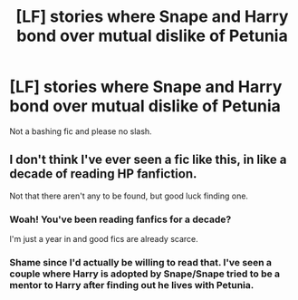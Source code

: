 #+TITLE: [LF] stories where Snape and Harry bond over mutual dislike of Petunia

* [LF] stories where Snape and Harry bond over mutual dislike of Petunia
:PROPERTIES:
:Score: 42
:DateUnix: 1552094298.0
:DateShort: 2019-Mar-09
:FlairText: Request
:END:
Not a bashing fic and please no slash.


** I don't think I've ever seen a fic like this, in like a decade of reading HP fanfiction.

Not that there aren't any to be found, but good luck finding one.
:PROPERTIES:
:Author: CastoBlasto
:Score: 7
:DateUnix: 1552135953.0
:DateShort: 2019-Mar-09
:END:

*** Woah! You've been reading fanfics for a decade?

I'm just a year in and good fics are already scarce.
:PROPERTIES:
:Author: innominate_anonymous
:Score: 2
:DateUnix: 1552242150.0
:DateShort: 2019-Mar-10
:END:


*** Shame since I'd actually be willing to read that. I've seen a couple where Harry is adopted by Snape/Snape tried to be a mentor to Harry after finding out he lives with Petunia.
:PROPERTIES:
:Author: altrarose
:Score: 1
:DateUnix: 1552191242.0
:DateShort: 2019-Mar-10
:END:
